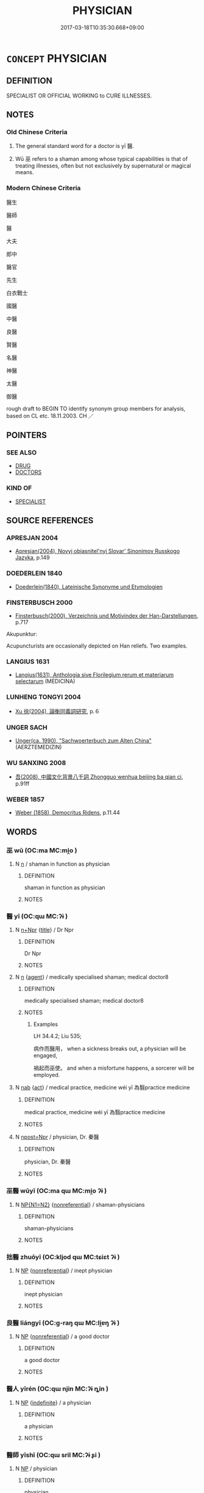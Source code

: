 # -*- mode: mandoku-tls-view -*-
#+TITLE: PHYSICIAN
#+DATE: 2017-03-18T10:35:30.668+09:00        
#+STARTUP: content
* =CONCEPT= PHYSICIAN
:PROPERTIES:
:CUSTOM_ID: uuid-4f3f44a0-2d10-4b09-ac7e-24e804772157
:SYNONYM+:  DOCTOR
:SYNONYM+:  DOCTOR OF MEDICINE
:SYNONYM+:  MD
:SYNONYM+:  MEDICAL PRACTITIONER
:SYNONYM+:  GENERAL PRACTITIONER
:SYNONYM+:  GP
:SYNONYM+:  CLINICIAN
:SYNONYM+:  FAMILY DOCTOR
:SYNONYM+:  SPECIALIST
:SYNONYM+:  CONSULTANT
:SYNONYM+:  INFORMAL DOC
:SYNONYM+:  QUACK
:SYNONYM+:  MEDIC
:SYNONYM+:  MEDICO
:SYNONYM+:  INTERN
:SYNONYM+:  RESIDENT
:SYNONYM+:  INFORMAL DATED SAWBONES
:TR_ZH: 醫生
:END:
** DEFINITION

SPECIALIST OR OFFICIAL WORKING to CURE ILLNESSES.

** NOTES

*** Old Chinese Criteria
1. The general standard word for a doctor is yī 醫.

2. Wū 巫 refers to a shaman among whose typical capabilities is that of treating illnesses, often but not exclusively by supernatural or magical means.

*** Modern Chinese Criteria
醫生

醫師

醫

大夫

郎中

醫官

先生

白衣戰士

國醫

中醫

良醫

賢醫

名醫

神醫

太醫

御醫

rough draft to BEGIN TO identify synonym group members for analysis, based on CL etc. 18.11.2003. CH ／

** POINTERS
*** SEE ALSO
 - [[tls:concept:DRUG][DRUG]]
 - [[tls:concept:DOCTORS][DOCTORS]]

*** KIND OF
 - [[tls:concept:SPECIALIST][SPECIALIST]]

** SOURCE REFERENCES
*** APRESJAN 2004
 - [[cite:APRESJAN-2004][Apresjan(2004), Novyj objasnitel'nyj Slovar' Sinonimov Russkogo Jazyka]], p.149

*** DOEDERLEIN 1840
 - [[cite:DOEDERLEIN-1840][Doederlein(1840), Lateinische Synonyme und Etymologien]]
*** FINSTERBUSCH 2000
 - [[cite:FINSTERBUSCH-2000][Finsterbusch(2000), Verzeichnis und Motivindex der Han-Darstellungen]], p.717


Akupunktur:

Acupuncturists are occasionally depicted on Han reliefs. Two examples.

*** LANGIUS 1631
 - [[cite:LANGIUS-1631][Langius(1631), Anthologia sive Florilegium rerum et materiarum selectarum]] (MEDICINA)
*** LUNHENG TONGYI 2004
 - [[cite:LUNHENG-TONGYI-2004][Xu 徐(2004), 論衡同義詞研究]], p.６

*** UNGER SACH
 - [[cite:UNGER-SACH][Unger(ca. 1990), "Sachwoerterbuch zum Alten China"]] (AERZTEMEDIZIN)
*** WU SANXING 2008
 - [[cite:WU-SANXING-2008][ 吾(2008), 中國文化背景八千詞 Zhongguo wenhua beijing ba qian ci]], p.91ff

*** WEBER 1857
 - [[cite:WEBER-1857][Weber (1858), Democritus Ridens]], p.11.44

** WORDS
   :PROPERTIES:
   :VISIBILITY: children
   :END:
*** 巫 wū (OC:ma MC:mi̯o )
:PROPERTIES:
:CUSTOM_ID: uuid-27f3d172-ec8f-4bd8-b7cb-6d39cc5be8f3
:Char+: 巫(48,4/7) 
:GY_IDS+: uuid-441e541a-bf97-4bb8-8edd-5bab49dad65b
:PY+: wū     
:OC+: ma     
:MC+: mi̯o     
:END: 
**** N [[tls:syn-func::#uuid-8717712d-14a4-4ae2-be7a-6e18e61d929b][n]] / shaman in function as physician
:PROPERTIES:
:CUSTOM_ID: uuid-eb7f6415-a40b-4501-a99c-a76469934580
:WARRING-STATES-CURRENCY: 3
:END:
****** DEFINITION

shaman in function as physician

****** NOTES

*** 醫 yī (OC:qɯ MC:ʔɨ )
:PROPERTIES:
:CUSTOM_ID: uuid-f6e7d579-229d-4316-bdf8-9ffad71122c9
:Char+: 醫(164,11/18) 
:GY_IDS+: uuid-e49a2837-1077-4993-84ce-0ae0f6ff4dad
:PY+: yī     
:OC+: qɯ     
:MC+: ʔɨ     
:END: 
**** N [[tls:syn-func::#uuid-0f5b5ce6-d13f-433e-abbd-88a290f978d6][n+Npr]] {[[tls:sem-feat::#uuid-4b4da480-c7d4-48f9-9534-cb3826f3fb86][title]]} / Dr Npr
:PROPERTIES:
:CUSTOM_ID: uuid-d6e063c7-fbc6-49f7-8166-28dd7e020872
:END:
****** DEFINITION

Dr Npr

****** NOTES

**** N [[tls:syn-func::#uuid-8717712d-14a4-4ae2-be7a-6e18e61d929b][n]] {[[tls:sem-feat::#uuid-bffb0573-9813-4b95-95b4-87cd47edc88c][agent]]} / medically specialised shaman; medical doctor8
:PROPERTIES:
:CUSTOM_ID: uuid-e093756d-de7b-4106-a19a-10c5f76deb64
:WARRING-STATES-CURRENCY: 4
:END:
****** DEFINITION

medically specialised shaman; medical doctor8

****** NOTES

******* Examples
LH 34.4.2; Liu 535;

 病作而醫用， when a sickness breaks out, a physician will be engaged,

 禍起而巫使。 and when a misfortune happens, a sorcerer will be employed.

**** N [[tls:syn-func::#uuid-76be1df4-3d73-4e5f-bbc2-729542645bc8][nab]] {[[tls:sem-feat::#uuid-f55cff2f-f0e3-4f08-a89c-5d08fcf3fe89][act]]} / medical practice, medicine  wéi yī 為翳practice medicine
:PROPERTIES:
:CUSTOM_ID: uuid-a9b68d19-fe2d-4226-a240-facd36d027a3
:END:
****** DEFINITION

medical practice, medicine  wéi yī 為翳practice medicine

****** NOTES

**** N [[tls:syn-func::#uuid-bf2d7afd-54b1-43ac-86fd-400b6341fd42][npost=Npr]] / physician, Dr. 秦醫
:PROPERTIES:
:CUSTOM_ID: uuid-2cf23942-c97d-431a-9ebc-589f379800ee
:WARRING-STATES-CURRENCY: 3
:END:
****** DEFINITION

physician, Dr. 秦醫

****** NOTES

*** 巫醫 wūyī (OC:ma qɯ MC:mi̯o ʔɨ )
:PROPERTIES:
:CUSTOM_ID: uuid-53a9d4f6-c92a-40a0-acba-73a0739f17b7
:Char+: 巫(48,4/7) 醫(164,11/18) 
:GY_IDS+: uuid-441e541a-bf97-4bb8-8edd-5bab49dad65b uuid-e49a2837-1077-4993-84ce-0ae0f6ff4dad
:PY+: wū yī    
:OC+: ma qɯ    
:MC+: mi̯o ʔɨ    
:END: 
**** N [[tls:syn-func::#uuid-0ae78c50-f7f7-4ab0-bb28-9375998ac032][NP{N1=N2}]] {[[tls:sem-feat::#uuid-f8182437-4c38-4cc9-a6f8-b4833cdea2ba][nonreferential]]} / shaman-physicians
:PROPERTIES:
:CUSTOM_ID: uuid-d7cd5f7d-7378-440d-9f52-c6fcb8232185
:WARRING-STATES-CURRENCY: 3
:END:
****** DEFINITION

shaman-physicians

****** NOTES

*** 拙醫 zhuōyī (OC:kljod qɯ MC:tɕiɛt ʔɨ )
:PROPERTIES:
:CUSTOM_ID: uuid-c85e823f-ef2b-4416-8f77-45c81cb65450
:Char+: 拙(64,5/8) 醫(164,11/18) 
:GY_IDS+: uuid-b3ba02c9-6db5-440d-b938-2ebc980e9513 uuid-e49a2837-1077-4993-84ce-0ae0f6ff4dad
:PY+: zhuō yī    
:OC+: kljod qɯ    
:MC+: tɕiɛt ʔɨ    
:END: 
**** N [[tls:syn-func::#uuid-a8e89bab-49e1-4426-b230-0ec7887fd8b4][NP]] {[[tls:sem-feat::#uuid-f8182437-4c38-4cc9-a6f8-b4833cdea2ba][nonreferential]]} / inept physician
:PROPERTIES:
:CUSTOM_ID: uuid-e2b48937-eb2b-4fa6-b570-6cc35d8ff009
:END:
****** DEFINITION

inept physician

****** NOTES

*** 良醫 liángyī (OC:ɡ-raŋ qɯ MC:li̯ɐŋ ʔɨ )
:PROPERTIES:
:CUSTOM_ID: uuid-41545f48-70e5-40e3-893e-371ad1bfaab3
:Char+: 良(138,1/7) 醫(164,11/18) 
:GY_IDS+: uuid-604884e2-a46c-45c4-8671-1277e6b7f6b6 uuid-e49a2837-1077-4993-84ce-0ae0f6ff4dad
:PY+: liáng yī    
:OC+: ɡ-raŋ qɯ    
:MC+: li̯ɐŋ ʔɨ    
:END: 
**** N [[tls:syn-func::#uuid-a8e89bab-49e1-4426-b230-0ec7887fd8b4][NP]] {[[tls:sem-feat::#uuid-f8182437-4c38-4cc9-a6f8-b4833cdea2ba][nonreferential]]} / a good doctor
:PROPERTIES:
:CUSTOM_ID: uuid-37a841a2-7b2a-4f8b-885a-0b46c414b932
:END:
****** DEFINITION

a good doctor

****** NOTES

*** 醫人 yīrén (OC:qɯ njin MC:ʔɨ ȵin )
:PROPERTIES:
:CUSTOM_ID: uuid-8994d7f3-626a-4d7e-9ec0-e4f5a6c4fa4f
:Char+: 醫(164,11/18) 人(9,0/2) 
:GY_IDS+: uuid-e49a2837-1077-4993-84ce-0ae0f6ff4dad uuid-21fa0930-1ebd-4609-9c0d-ef7ef7a2723f
:PY+: yī rén    
:OC+: qɯ njin    
:MC+: ʔɨ ȵin    
:END: 
**** N [[tls:syn-func::#uuid-a8e89bab-49e1-4426-b230-0ec7887fd8b4][NP]] {[[tls:sem-feat::#uuid-c161d090-7e79-41e8-9615-93208fabbb99][indefinite]]} / a physician
:PROPERTIES:
:CUSTOM_ID: uuid-ba63f50f-7766-4c83-86d1-cf5264bc2451
:END:
****** DEFINITION

a physician

****** NOTES

*** 醫師 yīshī (OC:qɯ sril MC:ʔɨ ʂi )
:PROPERTIES:
:CUSTOM_ID: uuid-b7795a1b-bbfb-4a07-bc32-07cf26cfe3f7
:Char+: 醫(164,11/18) 師(50,7/10) 
:GY_IDS+: uuid-e49a2837-1077-4993-84ce-0ae0f6ff4dad uuid-7f5155a2-b2a5-48d5-954e-6c082ba18a4c
:PY+: yī shī    
:OC+: qɯ sril    
:MC+: ʔɨ ʂi    
:END: 
**** N [[tls:syn-func::#uuid-a8e89bab-49e1-4426-b230-0ec7887fd8b4][NP]] / physician
:PROPERTIES:
:CUSTOM_ID: uuid-c3e8fdef-5bd7-4071-bb99-2f27bdfd7953
:END:
****** DEFINITION

physician

****** NOTES

*** 醫者 yīzhě (OC:qɯ kljaʔ MC:ʔɨ tɕɣɛ )
:PROPERTIES:
:CUSTOM_ID: uuid-89067f7f-7843-40d7-8e2c-36529cb90bd3
:Char+: 醫(164,11/18) 者(125,4/10) 
:GY_IDS+: uuid-e49a2837-1077-4993-84ce-0ae0f6ff4dad uuid-638f5102-6260-4085-891d-9864102bc27c
:PY+: yī zhě    
:OC+: qɯ kljaʔ    
:MC+: ʔɨ tɕɣɛ    
:END: 
**** N [[tls:syn-func::#uuid-a8e89bab-49e1-4426-b230-0ec7887fd8b4][NP]] {[[tls:sem-feat::#uuid-f8182437-4c38-4cc9-a6f8-b4833cdea2ba][nonreferential]]} / physicial in general
:PROPERTIES:
:CUSTOM_ID: uuid-d94334f9-5eb0-41da-8e08-b9cc91478943
:END:
****** DEFINITION

physicial in general

****** NOTES

** BIBLIOGRAPHY
bibliography:../core/tlsbib.bib
